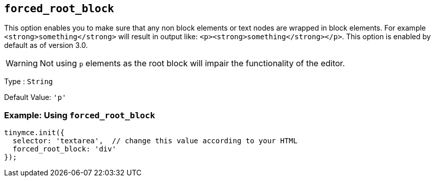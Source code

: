 [[forced_root_block]]
== `+forced_root_block+`

This option enables you to make sure that any non block elements or text nodes are wrapped in block elements. For example `+<strong>something</strong>+` will result in output like: `+<p><strong>something</strong></p>+`. This option is enabled by default as of version 3.0.

ifeval::[{productmajorversion} < 6]
If you set this option to `+false+` it will never produce `+p+` tags on enter, or, automatically it will instead produce `+br+` elements and `+Shift+Enter+` will produce a `+p+`.

IMPORTANT: Setting `+forced_root_block+` to `+false+` or an empty string has been deprecated in {productname} 5.10. For {productname} 6.0, this option will only accept valid block elements.
endif::[]
WARNING: Not using `+p+` elements as the root block will impair the functionality of the editor.

Type : `+String+`

Default Value: `+'p'+`

=== Example: Using `+forced_root_block+`

[source,js]
----
tinymce.init({
  selector: 'textarea',  // change this value according to your HTML
  forced_root_block: 'div'
});
----

